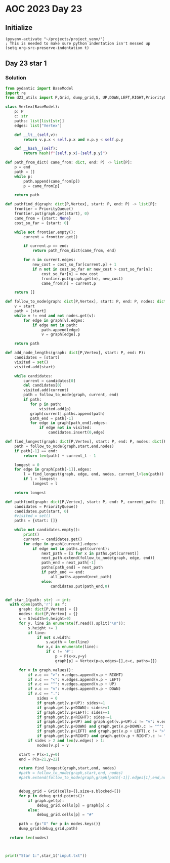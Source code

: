 
* AOC 2023 Day 23

** Initialize 
#+BEGIN_SRC elisp
  (pyvenv-activate "~/projects/project_venv/")
  ; This is needed to make sure python indentation isn't messed up
  (setq org-src-preserve-indentation t)
#+END_SRC

#+RESULTS:
: t

** Day 23 star 1
*** Solution
#+BEGIN_SRC python :results output
from pydantic import BaseModel
import re
from d23_utils import P,Grid, dump_grid,S, UP,DOWN,LEFT,RIGHT,PriorityQueue

class Vertex(BaseModel):
    p: P
    c: str
    paths: list[list[str]]
    edges: list["Vertex"]

    def __lt__(self,v):
        return v.p.x < self.p.x and v.p.y < self.p.y

    def __hash__(self):
        return hash(f"{self.p.x}-{self.p.y}")

def path_from_dict( came_from: dict, end: P) -> list[P]:
    p = end
    path = []
    while p:
        path.append(came_from[p])
        p = came_from[p]

    return path

def pathfind_d(graph: dict[P,Vertex], start: P, end: P) -> list[P]:
    frontier = PriorityQueue()
    frontier.put(graph.get(start), 0)
    came_from = {start: None}
    cost_so_far = {start: 0}

    while not frontier.empty():
        current = frontier.get()

        if current.p == end:
            return path_from_dict(came_from, end)

        for n in current.edges:
            new_cost = cost_so_far[current.p] + 1
            if n not in cost_so_far or new_cost > cost_so_far[n]:
                cost_so_far[n] = new_cost
                frontier.put(graph.get(n), new_cost)
                came_from[n] = current.p

    return []

def follow_to_node(graph: dict[P,Vertex], start: P, end: P, nodes: dict[P,Vertex]) -> list[P]:
    v = start
    path = [start]
    while v != end and not nodes.get(v):
        for edge in graph[v].edges:
            if edge not in path:
                path.append(edge)
                v = graph[edge].p

    return path

def add_node_lengths(graph: dict[P,Vertex], start: P, end: P):
    candidates = [start]
    visited = set()
    visited.add(start)

    while candidates:
        current = candidates[0]
        del candidates[0]
        visited.add(current)
        path = follow_to_node(graph, current, end)
        if path:
           for p in path:
               visited.add(p)
           graph[current].paths.append(path)
           path_end = path[-1]
           for edge in graph[path_end].edges:
               if edge not in visited:
                   candidates.insert(0,edge)

def find_longest(graph: dict[P,Vertex], start: P, end: P, nodes: dict[P,Vertex],current_l=0) -> int:
    path = follow_to_node(graph,start,end,nodes)
    if path[-1] == end:
        return len(path) + current_l - 1

    longest = 0
    for edge in graph[path[-1]].edges:
        l = find_longest(graph, edge, end, nodes, current_l+len(path))
        if l > longest:
            longest = l

    return longest
                
def pathfind(graph: dict[P,Vertex], start: P, end: P, current_path: [], all_paths: [],indent=0):
    candidates = PriorityQueue()
    candidates.put(start, 0)
    #visited = set()
    paths = {start: []}
    
    while not candidates.empty():
        print()
        current = candidates.get()        
        for edge in graph[current].edges:
            if edge not in paths.get(current):
                next_path = [x for x in paths.get(current)]
                next_path.extend(follow_to_node(graph, edge, end))
                path_end = next_path[-1]
                paths[path_end] = next_path
                if path_end == end:
                    all_paths.append(next_path)
                else:
                    candidates.put(path_end,0)
    
    
def star_1(path: str) -> int:
  with open(path,'r') as f:
      graph: dict[P,Vertex] = {}
      nodes: dict[P,Vertex] = {}
      s = S(width=0,height=0)
      for y, line in enumerate(f.read().split("\n")):
          s.height += 1
          if line:
              if not s.width:
                  s.width = len(line)
              for x,c in enumerate(line):
                  if c != '#':
                      p = P(x=x,y=y)
                      graph[p] = Vertex(p=p,edges=[],c=c, paths=[])

      for v in graph.values():
          if v.c == ">": v.edges.append(v.p + RIGHT)
          if v.c == "<": v.edges.append(v.p + LEFT)
          if v.c == "^": v.edges.append(v.p + UP)
          if v.c == "v": v.edges.append(v.p + DOWN)
          if v.c == ".":
              sides = 0
              if graph.get(v.p+UP): sides+=1
              if graph.get(v.p+DOWN): sides+=1
              if graph.get(v.p+LEFT): sides+=1
              if graph.get(v.p+RIGHT): sides+=1
              if graph.get(v.p+UP) and graph.get(v.p+UP).c != "v": v.edges.append(v.p+UP)
              if graph.get(v.p+DOWN) and graph.get(v.p+DOWN).c != "^": v.edges.append(v.p+DOWN)
              if graph.get(v.p+LEFT) and graph.get(v.p + LEFT).c != ">": v.edges.append(v.p+LEFT)
              if graph.get(v.p+RIGHT) and graph.get(v.p + RIGHT).c != "<": v.edges.append(v.p+RIGHT)
          if sides > 2 and len(v.edges) > 1:
              nodes[v.p] = v

      start = P(x=1,y=0)
      end = P(x=21,y=22)

      return find_longest(graph,start,end, nodes)
      #path = follow_to_node(graph,start,end, nodes)
      #path.extend(follow_to_node(graph,graph[path[-1]].edges[1],end,nodes))
          

      debug_grid = Grid(cells={},size=s,blocked=[])
      for p in debug_grid.points():
          if graph.get(p):
              debug_grid.cells[p] = graph[p].c
          else:
              debug_grid.cells[p] = "#"

      path = {p:"X" for p in nodes.keys()}
      dump_grid(debug_grid,path)

  return len(nodes)
  


print("Star 1:",star_1("input.txt"))

#+END_SRC

#+RESULTS:
: Star 1: 94

